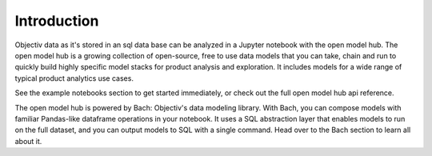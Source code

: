 ============
Introduction
============

Objectiv data as it's stored in an sql data base can be analyzed in a Jupyter notebook with the open model
hub. The open model hub is a growing collection of open-source, free to use data models that you can take,
chain and run to quickly build highly specific model stacks for product analysis and exploration. It includes
models for a wide range of typical product analytics use cases.

See the example notebooks section to get started immediately, or check out the full open model hub api
reference.

The open model hub is powered by Bach: Objectiv's data modeling library. With Bach, you can compose models with
familiar Pandas-like dataframe operations in your notebook. It uses a SQL abstraction layer that enables
models to run on the full dataset, and you can output models to SQL with a single command. Head over to the
Bach section to learn all about it.